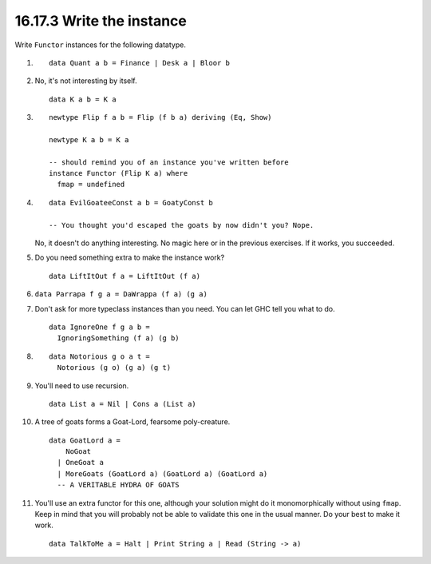 16.17.3 Write the instance
^^^^^^^^^^^^^^^^^^^^^^^^^^
Write ``Functor`` instances for the following datatype.

1. ::

     data Quant a b = Finance | Desk a | Bloor b

2. No, it's not interesting by itself.

   ::

     data K a b = K a

3. ::

     newtype Flip f a b = Flip (f b a) deriving (Eq, Show)

     newtype K a b = K a

     -- should remind you of an instance you've written before
     instance Functor (Flip K a) where
       fmap = undefined

4.
   ::

     data EvilGoateeConst a b = GoatyConst b

     -- You thought you'd escaped the goats by now didn't you? Nope.

   No, it doesn't do anything interesting. No magic here or
   in the previous exercises. If it works, you succeeded.

5. Do you need something extra to make the instance work?

   ::

     data LiftItOut f a = LiftItOut (f a)

6. ``data Parrapa f g a = DaWrappa (f a) (g a)``
7. Don't ask for more typeclass instances than you need.
   You can let GHC tell you what to do.

   ::

     data IgnoreOne f g a b =
       IgnoringSomething (f a) (g b)

8. ::

     data Notorious g o a t =
       Notorious (g o) (g a) (g t)

9. You'll need to use recursion.

   ::

     data List a = Nil | Cons a (List a)

10. A tree of goats forms a Goat-Lord, fearsome poly-creature.

    ::

      data GoatLord a =
          NoGoat
        | OneGoat a
        | MoreGoats (GoatLord a) (GoatLord a) (GoatLord a)
        -- A VERITABLE HYDRA OF GOATS

11. You'll use an extra functor for this one, although your
    solution might do it monomorphically without using
    ``fmap``. Keep in mind that you will probably not be
    able to validate this one in the usual manner. Do your
    best to make it work.

    ::

      data TalkToMe a = Halt | Print String a | Read (String -> a)
